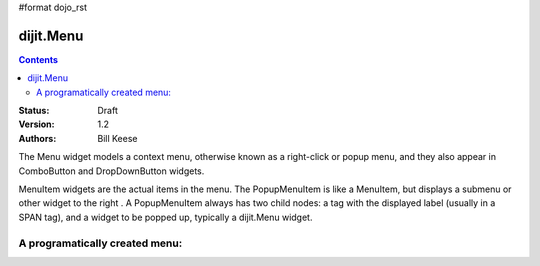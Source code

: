 #format dojo_rst

dijit.Menu
==========

.. contents::
    :depth: 2

:Status: Draft
:Version: 1.2
:Authors: Bill Keese

The Menu widget models a context menu, otherwise known as a right-click or popup menu, and they also appear in ComboButton and DropDownButton widgets.

MenuItem widgets are the actual items in the menu. The PopupMenuItem is like a MenuItem, but displays a submenu or other widget to the right . A PopupMenuItem always has two child nodes: a tag with the displayed label (usually in a SPAN tag), and a widget to be popped up, typically a dijit.Menu widget.

A programatically created menu:
-------------------------------

.. cv-compound::

  .. cv:: javascript

    <script type="text/javascript">
      dojo.require("dijit.Menu");

      dojo.addOnLoad(function(){
            var pMenu = new dijit.Menu({targetNodeIds:["prog_menu"], id:"progMenu"});
            pMenu.addChild(new dijit.MenuSeparator());
            pMenu.addChild(new dijit.MenuItem({label:"Simple menu item", }));
            pMenu.addChild(new dijit.MenuItem({label:"Disabled menu item", disabled:true}));
            pMenu.addChild(new dijit.MenuItem({
                label:"Menu Item With an icon",
                iconClass:"dijitEditorIcon dijitEditorIconCut",
                onClick: function(){alert('i was clicked')}
            }));
            pMenu.addChild(new dijit.CheckedMenuItem({label:"checkable menu item"}););

            var pSubMenu = new dijit.Menu({parentMenu:pMenu, id:"progSubMenu"});
            pSubMenu.addChild(new dijit.MenuItem({label:"Submenu item"}));
            pSubMenu.addChild(new dijit.MenuItem({label:"Submenu item"}));
            pMenu.addChild(new dijit.PopupMenuItem({label:"Submenu", popup:pSubMenu, id:"progPopupMenuItem"}));

            pMenu.startup();
        });
    </script>

  .. cv:: html

    <span id="prog_menu">Right click me to get a menu</span>
